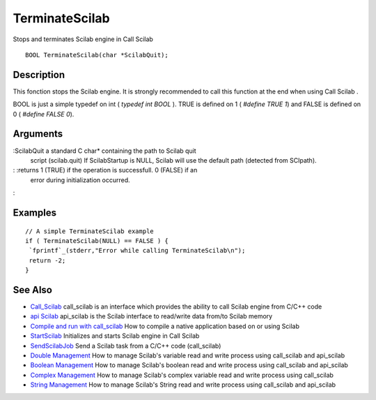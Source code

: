 


TerminateScilab
===============

Stops and terminates Scilab engine in Call Scilab


::

    BOOL TerminateScilab(char *ScilabQuit);




Description
~~~~~~~~~~~

This fonction stops the Scilab engine. It is strongly recommended to
call this function at the end when using Call Scilab .

BOOL is just a simple typedef on int ( `typedef int BOOL` ). TRUE is
defined on 1 ( `#define TRUE 1`) and FALSE is defined on 0 ( `#define
FALSE 0`).



Arguments
~~~~~~~~~

:ScilabQuit a standard C char* containing the path to Scilab quit
  script (scilab.quit) If ScilabStartup is NULL, Scilab will use the
  default path (detected from SCIpath).
: :returns 1 (TRUE) if the operation is successfull. 0 (FALSE) if an
  error during initialization occurred.
:



Examples
~~~~~~~~


::

    // A simple TerminateScilab example
    if ( TerminateScilab(NULL) == FALSE ) {
     `fprintf`_(stderr,"Error while calling TerminateScilab\n");
     return -2;
    }




See Also
~~~~~~~~


+ `Call_Scilab`_ call_scilab is an interface which provides the
  ability to call Scilab engine from C/C++ code
+ `api Scilab`_ api_scilab is the Scilab interface to read/write data
  from/to Scilab memory
+ `Compile and run with call_scilab`_ How to compile a native
  application based on or using Scilab
+ `StartScilab`_ Initializes and starts Scilab engine in Call Scilab
+ `SendScilabJob`_ Send a Scilab task from a C/C++ code (call_scilab)
+ `Double Management`_ How to manage Scilab's variable read and write
  process using call_scilab and api_scilab
+ `Boolean Management`_ How to manage Scilab's boolean read and write
  process using call_scilab and api_scilab
+ `Complex Management`_ How to manage Scilab's complex variable read
  and write process using call_scilab
+ `String Management`_ How to manage Scilab's String read and write
  process using call_scilab and api_scilab


.. _StartScilab: StartScilab.html
.. _Double Management: DoubleManagement_callscilab.html
.. _Call_Scilab: call_scilab.html
.. _api Scilab: api_scilab.html
.. _Boolean Management: BooleanManagement_callscilab.html
.. _Compile and run with call_scilab: compile_and_run_call_scilab.html
.. _String Management: StringManagement_callscilab.html
.. _Complex Management: ComplexManagement_callscilab.html
.. _SendScilabJob: SendScilabJob.html


